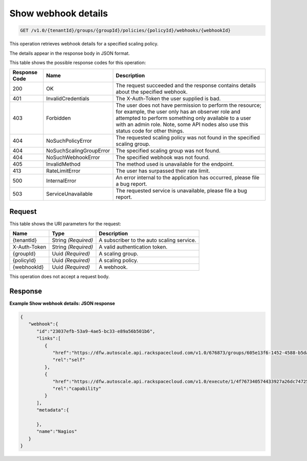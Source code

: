 

.. _get-show-webhook-details-v1.0-tenantid-groups-groupid-policies-policyid-webhooks-webhookid:

Show webhook details
^^^^^^^^^^^^^^^^^^^^^^^^^^^^^^^^^^^^^^^^^^^^^^^^^^^^^^^^^^^^^^^^^^^^^^^^^^^^^^^^

.. code::

    GET /v1.0/{tenantId}/groups/{groupId}/policies/{policyId}/webhooks/{webhookId}

This operation retrieves webhook details for a specified scaling policy.

The details appear in the response body in JSON format.


This table shows the possible response codes for this operation:


+--------------------------+-------------------------+-------------------------+
|Response Code             |Name                     |Description              |
+==========================+=========================+=========================+
|200                       |OK                       |The request succeeded    |
|                          |                         |and the response         |
|                          |                         |contains details about   |
|                          |                         |the specified webhook.   |
+--------------------------+-------------------------+-------------------------+
|401                       |InvalidCredentials       |The X-Auth-Token the     |
|                          |                         |user supplied is bad.    |
+--------------------------+-------------------------+-------------------------+
|403                       |Forbidden                |The user does not have   |
|                          |                         |permission to perform    |
|                          |                         |the resource; for        |
|                          |                         |example, the user only   |
|                          |                         |has an observer role and |
|                          |                         |attempted to perform     |
|                          |                         |something only available |
|                          |                         |to a user with an admin  |
|                          |                         |role. Note, some API     |
|                          |                         |nodes also use this      |
|                          |                         |status code for other    |
|                          |                         |things.                  |
+--------------------------+-------------------------+-------------------------+
|404                       |NoSuchPolicyError        |The requested scaling    |
|                          |                         |policy was not found in  |
|                          |                         |the specified scaling    |
|                          |                         |group.                   |
+--------------------------+-------------------------+-------------------------+
|404                       |NoSuchScalingGroupError  |The specified scaling    |
|                          |                         |group was not found.     |
+--------------------------+-------------------------+-------------------------+
|404                       |NoSuchWebhookError       |The specified webhook    |
|                          |                         |was not found.           |
+--------------------------+-------------------------+-------------------------+
|405                       |InvalidMethod            |The method used is       |
|                          |                         |unavailable for the      |
|                          |                         |endpoint.                |
+--------------------------+-------------------------+-------------------------+
|413                       |RateLimitError           |The user has surpassed   |
|                          |                         |their rate limit.        |
+--------------------------+-------------------------+-------------------------+
|500                       |InternalError            |An error internal to the |
|                          |                         |application has          |
|                          |                         |occurred, please file a  |
|                          |                         |bug report.              |
+--------------------------+-------------------------+-------------------------+
|503                       |ServiceUnavailable       |The requested service is |
|                          |                         |unavailable, please file |
|                          |                         |a bug report.            |
+--------------------------+-------------------------+-------------------------+


Request
""""""""""""""""




This table shows the URI parameters for the request:

+--------------------------+-------------------------+-------------------------+
|Name                      |Type                     |Description              |
+==========================+=========================+=========================+
|{tenantId}                |String *(Required)*      |A subscriber to the auto |
|                          |                         |scaling service.         |
+--------------------------+-------------------------+-------------------------+
|X-Auth-Token              |String *(Required)*      |A valid authentication   |
|                          |                         |token.                   |
+--------------------------+-------------------------+-------------------------+
|{groupId}                 |Uuid *(Required)*        |A scaling group.         |
+--------------------------+-------------------------+-------------------------+
|{policyId}                |Uuid *(Required)*        |A scaling policy.        |
+--------------------------+-------------------------+-------------------------+
|{webhookId}               |Uuid *(Required)*        |A webhook.               |
+--------------------------+-------------------------+-------------------------+





This operation does not accept a request body.




Response
""""""""""""""""


**Example Show webhook details: JSON response**


.. code::

   
   
   {
      "webhook":{
         "id":"23037efb-53a9-4ae5-bc33-e89a56b501b6",
         "links":[
            {
               "href":"https://dfw.autoscale.api.rackspacecloud.com/v1.0/676873/groups/605e13f6-1452-4588-b5da-ac6bb468c5bf/policies/eb0fe1bf-3428-4f34-afd9-a5ac36f60511/webhooks/23037efb-53a9-4ae5-bc33-e89a56b501b6/",
               "rel":"self"
            },
            {
               "href":"https://dfw.autoscale.api.rackspacecloud.com/v1.0/execute/1/4f767340574433927a26dc747253dad643d5d13ec7b66b764dcbf719b32302b9/",
               "rel":"capability"
            }
         ],
         "metadata":{
   
         },
         "name":"Nagios"
      }
   }




